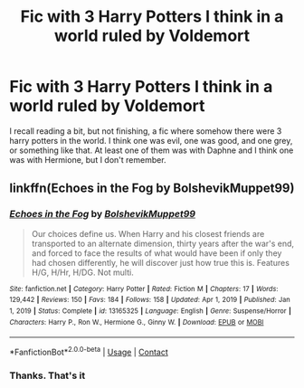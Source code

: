 #+TITLE: Fic with 3 Harry Potters I think in a world ruled by Voldemort

* Fic with 3 Harry Potters I think in a world ruled by Voldemort
:PROPERTIES:
:Author: sirdroftardis
:Score: 3
:DateUnix: 1617303698.0
:DateShort: 2021-Apr-01
:FlairText: What's That Fic?
:END:
I recall reading a bit, but not finishing, a fic where somehow there were 3 harry potters in the world. I think one was evil, one was good, and one grey, or something like that. At least one of them was with Daphne and I think one was with Hermione, but I don't remember.


** linkffn(Echoes in the Fog by BolshevikMuppet99)
:PROPERTIES:
:Author: redpxtato
:Score: 1
:DateUnix: 1617324436.0
:DateShort: 2021-Apr-02
:END:

*** [[https://www.fanfiction.net/s/13165325/1/][*/Echoes in the Fog/*]] by [[https://www.fanfiction.net/u/10461539/BolshevikMuppet99][/BolshevikMuppet99/]]

#+begin_quote
  Our choices define us. When Harry and his closest friends are transported to an alternate dimension, thirty years after the war's end, and forced to face the results of what would have been if only they had chosen differently, he will discover just how true this is. Features H/G, H/Hr, H/DG. Not multi.
#+end_quote

^{/Site/:} ^{fanfiction.net} ^{*|*} ^{/Category/:} ^{Harry} ^{Potter} ^{*|*} ^{/Rated/:} ^{Fiction} ^{M} ^{*|*} ^{/Chapters/:} ^{17} ^{*|*} ^{/Words/:} ^{129,442} ^{*|*} ^{/Reviews/:} ^{150} ^{*|*} ^{/Favs/:} ^{184} ^{*|*} ^{/Follows/:} ^{158} ^{*|*} ^{/Updated/:} ^{Apr} ^{1,} ^{2019} ^{*|*} ^{/Published/:} ^{Jan} ^{1,} ^{2019} ^{*|*} ^{/Status/:} ^{Complete} ^{*|*} ^{/id/:} ^{13165325} ^{*|*} ^{/Language/:} ^{English} ^{*|*} ^{/Genre/:} ^{Suspense/Horror} ^{*|*} ^{/Characters/:} ^{Harry} ^{P.,} ^{Ron} ^{W.,} ^{Hermione} ^{G.,} ^{Ginny} ^{W.} ^{*|*} ^{/Download/:} ^{[[http://www.ff2ebook.com/old/ffn-bot/index.php?id=13165325&source=ff&filetype=epub][EPUB]]} ^{or} ^{[[http://www.ff2ebook.com/old/ffn-bot/index.php?id=13165325&source=ff&filetype=mobi][MOBI]]}

--------------

*FanfictionBot*^{2.0.0-beta} | [[https://github.com/FanfictionBot/reddit-ffn-bot/wiki/Usage][Usage]] | [[https://www.reddit.com/message/compose?to=tusing][Contact]]
:PROPERTIES:
:Author: FanfictionBot
:Score: 1
:DateUnix: 1617324466.0
:DateShort: 2021-Apr-02
:END:


*** Thanks. That's it
:PROPERTIES:
:Author: sirdroftardis
:Score: 1
:DateUnix: 1617325821.0
:DateShort: 2021-Apr-02
:END:
